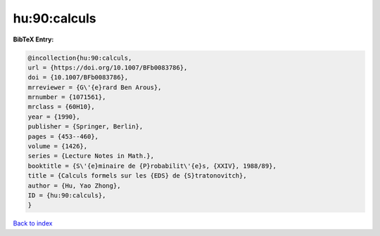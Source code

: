 hu:90:calculs
=============

.. :cite:t:`hu:90:calculs`

.. bibliography:: ../../All.bib

**BibTeX Entry:**

.. code-block:: bibtex

   @incollection{hu:90:calculs,
   url = {https://doi.org/10.1007/BFb0083786},
   doi = {10.1007/BFb0083786},
   mrreviewer = {G\'{e}rard Ben Arous},
   mrnumber = {1071561},
   mrclass = {60H10},
   year = {1990},
   publisher = {Springer, Berlin},
   pages = {453--460},
   volume = {1426},
   series = {Lecture Notes in Math.},
   booktitle = {S\'{e}minaire de {P}robabilit\'{e}s, {XXIV}, 1988/89},
   title = {Calculs formels sur les {EDS} de {S}tratonovitch},
   author = {Hu, Yao Zhong},
   ID = {hu:90:calculs},
   }

`Back to index <../index>`_
